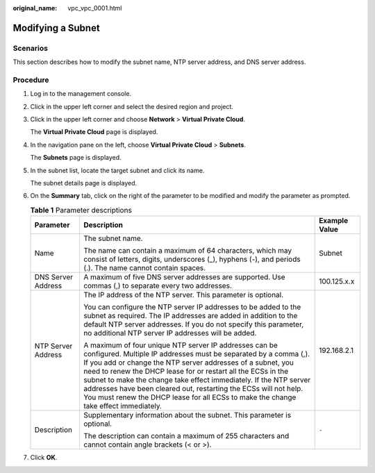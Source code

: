 :original_name: vpc_vpc_0001.html

.. _vpc_vpc_0001:

Modifying a Subnet
==================

Scenarios
---------

This section describes how to modify the subnet name, NTP server address, and DNS server address.

Procedure
---------

#. Log in to the management console.

2. Click |image1| in the upper left corner and select the desired region and project.

3. Click |image2| in the upper left corner and choose **Network** > **Virtual Private Cloud**.

   The **Virtual Private Cloud** page is displayed.

4. In the navigation pane on the left, choose **Virtual Private Cloud** > **Subnets**.

   The **Subnets** page is displayed.

5. In the subnet list, locate the target subnet and click its name.

   The subnet details page is displayed.

6. On the **Summary** tab, click |image3| on the right of the parameter to be modified and modify the parameter as prompted.

   .. table:: **Table 1** Parameter descriptions

      +-----------------------+--------------------------------------------------------------------------------------------------------------------------------------------------------------------------------------------------------------------------------------------------------------------------------------------------------------------------------------------------------------------------------------------------------------------------------------------------------------------------------------------+-----------------------+
      | Parameter             | Description                                                                                                                                                                                                                                                                                                                                                                                                                                                                                | Example Value         |
      +=======================+============================================================================================================================================================================================================================================================================================================================================================================================================================================================================================+=======================+
      | Name                  | The subnet name.                                                                                                                                                                                                                                                                                                                                                                                                                                                                           | Subnet                |
      |                       |                                                                                                                                                                                                                                                                                                                                                                                                                                                                                            |                       |
      |                       | The name can contain a maximum of 64 characters, which may consist of letters, digits, underscores (_), hyphens (-), and periods (.). The name cannot contain spaces.                                                                                                                                                                                                                                                                                                                      |                       |
      +-----------------------+--------------------------------------------------------------------------------------------------------------------------------------------------------------------------------------------------------------------------------------------------------------------------------------------------------------------------------------------------------------------------------------------------------------------------------------------------------------------------------------------+-----------------------+
      | DNS Server Address    | A maximum of five DNS server addresses are supported. Use commas (,) to separate every two addresses.                                                                                                                                                                                                                                                                                                                                                                                      | 100.125.x.x           |
      +-----------------------+--------------------------------------------------------------------------------------------------------------------------------------------------------------------------------------------------------------------------------------------------------------------------------------------------------------------------------------------------------------------------------------------------------------------------------------------------------------------------------------------+-----------------------+
      | NTP Server Address    | The IP address of the NTP server. This parameter is optional.                                                                                                                                                                                                                                                                                                                                                                                                                              | 192.168.2.1           |
      |                       |                                                                                                                                                                                                                                                                                                                                                                                                                                                                                            |                       |
      |                       | You can configure the NTP server IP addresses to be added to the subnet as required. The IP addresses are added in addition to the default NTP server addresses. If you do not specify this parameter, no additional NTP server IP addresses will be added.                                                                                                                                                                                                                                |                       |
      |                       |                                                                                                                                                                                                                                                                                                                                                                                                                                                                                            |                       |
      |                       | A maximum of four unique NTP server IP addresses can be configured. Multiple IP addresses must be separated by a comma (,). If you add or change the NTP server addresses of a subnet, you need to renew the DHCP lease for or restart all the ECSs in the subnet to make the change take effect immediately. If the NTP server addresses have been cleared out, restarting the ECSs will not help. You must renew the DHCP lease for all ECSs to make the change take effect immediately. |                       |
      +-----------------------+--------------------------------------------------------------------------------------------------------------------------------------------------------------------------------------------------------------------------------------------------------------------------------------------------------------------------------------------------------------------------------------------------------------------------------------------------------------------------------------------+-----------------------+
      | Description           | Supplementary information about the subnet. This parameter is optional.                                                                                                                                                                                                                                                                                                                                                                                                                    | ``-``                 |
      |                       |                                                                                                                                                                                                                                                                                                                                                                                                                                                                                            |                       |
      |                       | The description can contain a maximum of 255 characters and cannot contain angle brackets (< or >).                                                                                                                                                                                                                                                                                                                                                                                        |                       |
      +-----------------------+--------------------------------------------------------------------------------------------------------------------------------------------------------------------------------------------------------------------------------------------------------------------------------------------------------------------------------------------------------------------------------------------------------------------------------------------------------------------------------------------+-----------------------+

7. Click **OK**.

.. |image1| image:: /_static/images/en-us_image_0000001818982734.png
.. |image2| image:: /_static/images/en-us_image_0000001818823766.png
.. |image3| image:: /_static/images/en-us_image_0000001865583301.png
